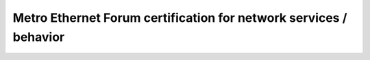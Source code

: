 ==================
Metro Ethernet Forum certification for network services / behavior
==================

.. raw:: html

   <iframe
       src="https://www.mplify.net/certification/technology-provider-certifications/technology-registry/?orgid=0017V00001rLwkrQAC"
       width="1024px"
       height="800px"
       frameborder="0"
       allowfullscreen
   ></iframe>